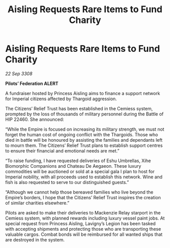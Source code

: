 :PROPERTIES:
:ID:       fe6ba5c4-a905-4a54-b1db-7ee4becfd4a4
:END:
#+title: Aisling Requests Rare Items to Fund Charity
#+filetags: :galnet:

* Aisling Requests Rare Items to Fund Charity

/22 Sep 3308/

*Pilots’ Federation ALERT* 

A fundraiser hosted by Princess Aisling aims to finance a support network for Imperial citizens affected by Thargoid aggression. 

The Citizens’ Relief Trust has been established in the Cemiess system, prompted by the loss of thousands of military personnel during the Battle of HIP 22460. She announced: 

“While the Empire is focused on increasing its military strength, we must not forget the human cost of ongoing conflict with the Thargoids. Those who died in battle will be honoured by assisting the families and dependants left to mourn them. The Citizens’ Relief Trust plans to establish support centres to ensure their financial and emotional needs are met.” 

“To raise funding, I have requested deliveries of Eshu Umbrellas, Xihe Biomorphic Companions and Chateau De Aegaeon. These luxury commodities will be auctioned or sold at a special gala I plan to host for Imperial nobility, with all proceeds used to establish this network. Wine and fish is also requested to serve to our distinguished guests.”  

“Although we cannot help those bereaved families who live beyond the Empire’s borders, I hope that the Citizens’ Relief Trust inspires the creation of similar charities elsewhere.” 

Pilots are asked to make their deliveries to Mackenzie Relay starport in the Cemiess system, with planned rewards including luxury vessel paint jobs. At special request from Princess Aisling, Lavigny’s Legion has been tasked with accepting shipments and protecting those who are transporting these valuable cargos. Combat bonds will be reimbursed for all wanted ships that are destroyed in the system.
